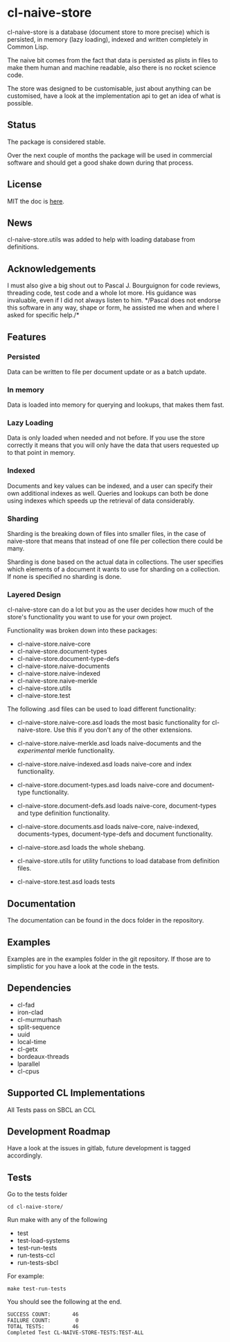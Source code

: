 * cl-naive-store

cl-naive-store is a database (document store to more precise) which is
persisted, in memory (lazy loading), indexed and written completely in
Common Lisp.

The naive bit comes from the fact that data is persisted
as plists in files to make them human and machine readable, also there
is no rocket science code.

The store was designed to be customisable, just about anything can be
customised, have a look at the implementation api to get an idea of
what is possible.

** Status

The package is considered stable.

Over the next couple of months the package will be used in
commercial software and should get a good shake down during that
process.

** License

MIT the doc is [[file:src/naive-store/LICENSE][here]].

** News

cl-naive-store.utils was added to help with loading database from
definitions.

** Acknowledgements

I must also give a big shout out to Pascal J. Bourguignon for code
reviews, threading code, test code and a whole lot more. His guidance
was invaluable, even if I did not always listen to him. */Pascal does
not endorse this software in any way, shape or form, he assisted me
when and where I asked for specific help./*

** Features

*** Persisted

Data can be written to file per document update or as a batch update.

*** In memory

Data is loaded into memory for querying and lookups, that makes them
fast.

*** Lazy Loading

Data is only loaded when needed and not before. If you use the store
correctly it means that you will only have the data that users
requested up to that point in memory.

*** Indexed

Documents and key values can be indexed, and a user can specify their
own additional indexes as well. Queries and lookups can both be done using
indexes which speeds up the retrieval of data considerably.

*** Sharding

Sharding is the breaking down of files into smaller files, in the case
of naive-store that means that instead of one file per collection there
could be many.

Sharding is done based on the actual data in collections. The user
specifies which elements of a document it wants to use for sharding on
a collection. If none is specified no sharding is done.

*** Layered Design

cl-naive-store can do a lot but you as the user decides how much of
the store's functionality you want to use for your own project.

Functionality was broken down into these packages:

- cl-naive-store.naive-core
- cl-naive-store.document-types
- cl-naive-store.document-type-defs
- cl-naive-store.naive-documents
- cl-naive-store.naive-indexed
- cl-naive-store.naive-merkle
- cl-naive-store.utils
- cl-naive-store.test
  
The following .asd files can be used to load different functionality:

- cl-naive-store.naive-core.asd loads the most basic functionality for
  cl-naive-store. Use this if you don't any of the other extensions.

- cl-naive-store.naive-merkle.asd loads naive-documents and the
  /experimental/ merkle functionality.

- cl-naive-store.naive-indexed.asd loads naive-core and index
  functionality.

- cl-naive-store.document-types.asd loads naive-core and document-type
  functionality.

- cl-naive-store.document-defs.asd loads naive-core, document-types
  and type definition functionality.

- cl-naive-store.documents.asd loads naive-core, naive-indexed,
  documents-types, document-type-defs and document functionality.

- cl-naive-store.asd loads the whole shebang.

- cl-naive-store.utils for utility functions to load database from
  definition files.

- cl-naive-store.test.asd loads tests

** Documentation

The documentation can be found in the docs folder in the repository.

** Examples

Examples are in the examples folder in the git repository. If those are
to simplistic for you have a look at the code in the tests.

** Dependencies

- cl-fad
- iron-clad
- cl-murmurhash
- split-sequence
- uuid
- local-time
- cl-getx
- bordeaux-threads
- lparallel
- cl-cpus

** Supported CL Implementations

All Tests pass on SBCL an CCL

** Development Roadmap

Have a look at the issues in gitlab, future development is tagged accordingly.

** Tests

Go to the tests folder

#+BEGIN_EXAMPLE
cd cl-naive-store/
#+END_EXAMPLE

Run make with any of the following

- test
- test-load-systems
- test-run-tests
- run-tests-ccl
- run-tests-sbcl

For example:

#+BEGIN_EXAMPLE
make test-run-tests
#+END_EXAMPLE

You should see the following at the end.

#+BEGIN_EXAMPLE
SUCCESS COUNT:       46
FAILURE COUNT:        0
TOTAL TESTS:         46
Completed Test CL-NAIVE-STORE-TESTS:TEST-ALL
#+END_EXAMPLE

